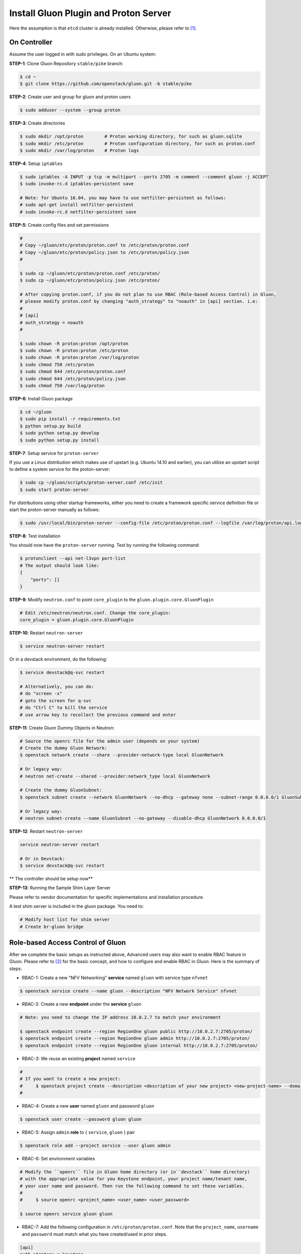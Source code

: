 ..
      Copyright 2016 and 2017, Nokia

      Licensed under the Apache License, Version 2.0 (the "License"); you may
      not use this file except in compliance with the License. You may obtain
      a copy of the License at

          http://www.apache.org/licenses/LICENSE-2.0

      Unless required by applicable law or agreed to in writing, software
      distributed under the License is distributed on an "AS IS" BASIS, WITHOUT
      WARRANTIES OR CONDITIONS OF ANY KIND, either express or implied. See the
      License for the specific language governing permissions and limitations
      under the License.

      Convention for heading levels in Gluon documentation:
      =======  Heading 0 (reserved for the title in a document)
      -------  Heading 1
      ~~~~~~~  Heading 2
      +++++++  Heading 3
      '''''''  Heading 4
      (Avoid deeper levels because they do not render well.)

======================================
Install Gluon Plugin and Proton Server
======================================

Here the assumption is that ``etcd`` cluster is already installed. Otherwise,
please refer to [1]_.

On Controller
-------------

Assume the user logged in with sudo privileges.  On an Ubuntu system:

**STEP-1**: Clone Gluon Repository ``stable/pike`` branch:

.. code-block:: bash

    $ cd ~
    $ git clone https://github.com/openstack/gluon.git -b stable/pike

**STEP-2**: Create user and group for gluon and proton users

.. code-block:: bash

    $ sudo adduser --system --group proton

**STEP-3**: Create directories

.. code-block:: bash

    $ sudo mkdir /opt/proton        # Proton working directory, for such as gluon.sqlite
    $ sudo mkdir /etc/proton        # Proton configuration directory, for such as proton.conf
    $ sudo mkdir /var/log/proton    # Proton logs

**STEP-4**: Setup ``iptables``

.. code-block:: bash

    $ sudo iptables -A INPUT -p tcp -m multiport --ports 2705 -m comment --comment gluon -j ACCEPT
    $ sudo invoke-rc.d iptables-persistent save

    # Note: for Ubuntu 16.04, you may have to use netfilter-persistent as follows:
    # sudo apt-get install netfilter-persistent
    # sudo invoke-rc.d netfilter-persistent save

**STEP-5**: Create config files and set permissions

.. code-block:: bash

    #
    # Copy ~/gluon/etc/proton/proton.conf to /etc/proton/proton.conf
    # Copy ~/gluon/etc/proton/policy.json to /etc/proton/policy.json
    #

    $ sudo cp ~/gluon/etc/proton/proton.conf /etc/proton/
    $ sudo cp ~/gluon/etc/proton/policy.json /etc/proton/

    # After copying proton.conf, if you do not plan to use RBAC (Role-based Access Control) in Gluon,
    # please modify proton.conf by changing "auth_strategy" to "noauth" in [api] section. i.e:
    #
    # [api]
    # auth_strategy = noauth
    #

    $ sudo chown -R proton:proton /opt/proton
    $ sudo chown -R proton:proton /etc/proton
    $ sudo chown -R proton:proton /var/log/proton
    $ sudo chmod 750 /etc/proton
    $ sudo chmod 644 /etc/proton/proton.conf
    $ sudo chmod 644 /etc/proton/policy.json
    $ sudo chmod 750 /var/log/proton

**STEP-6**: Install Gluon package

.. code-block:: bash

    $ cd ~/gluon
    $ sudo pip install -r requirements.txt
    $ python setup.py build
    $ sudo python setup.py develop
    $ sudo python setup.py install

**STEP-7**: Setup service for ``proton-server``

If you use a Linux distribution which makes use of upstart (e.g. Ubuntu 14.10
and earlier), you can utilize an upstart script to define a system service for
the proton-server:

.. code-block:: bash

    $ sudo cp ~/gluon/scripts/proton-server.conf /etc/init
    $ sudo start proton-server

For distributions using other startup frameworks, either you need to create a
framework specific service definition file or start the proton-server manually
as follows:

.. code-block:: bash

   $ sudo /usr/local/bin/proton-server --config-file /etc/proton/proton.conf --logfile /var/log/proton/api.log

**STEP-8**: Test installation

You should now have the ``proton-server`` running. Test by running the
following command:

.. code-block:: bash

    $ protonclient --api net-l3vpn port-list
    # The output should look like:
    {
        "ports": []
    }

**STEP-9**: Modify ``neutron.conf`` to point ``core_plugin`` to the ``gluon.plugin.core.GluonPlugin``

.. code-block:: bash

    # Edit /etc/neutron/neutron.conf. Change the core_plugin:
    core_plugin = gluon.plugin.core.GluonPlugin

**STEP-10**: Restart ``neutron-server``

.. code-block:: bash

    $ service neutron-server restart

Or in a devstack environment, do the following:

.. code-block:: bash

    $ service devstack@q-svc restart

    # Alternatively, you can do:
    # do "screen -x"
    # goto the screen for q-svc
    # do "Ctrl C" to kill the service
    # use arrow key to recollect the previous command and enter

**STEP-11**: Create Gluon Dummy Objects in Neutron:

.. code-block:: bash

    # Source the openrc file for the admin user (depends on your system)
    # Create the dummy Gluon Network:
    $ openstack network create --share --provider-network-type local GluonNetwork

    # Or legacy way:
    # neutron net-create --shared --provider:network_type local GluonNetwork

    # Create the dummy GluonSubnet:
    $ openstack subnet create --network GluonNetwork --no-dhcp --gateway none --subnet-range 0.0.0.0/1 GluonSubnet

    # Or legacy way:
    # neutron subnet-create --name GluonSubnet --no-gateway --disable-dhcp GluonNetwork 0.0.0.0/1

**STEP-12**: Restart ``neutron-server``

.. code-block:: bash

    service neutron-server restart

    # Or in Devstack:
    $ service devstack@q-svc restart

** The controller should be setup now**

**STEP-13**: Running the Sample Shim Layer Server

Please refer to vendor documentation for specific implementations and
installation procedure.

A test shim server is included in the gluon package. You need to:

.. code-block:: bash

    # Modify host list for shim server
    # Create br-gluon bridge

Role-based Access Control of Gluon
----------------------------------

After we complete the basic setups as instructed above,
Advanced users may also want to enable RBAC feature in Gluon.
Please refer to [2]_ for the basic concept, and how to configure
and enable RBAC in Gluon. Here is the summary of steps:

* RBAC-1: Create a new "NFV Networking" **service** named ``gluon``
  with service type ``nfvnet``

.. code-block:: bash

    $ openstack service create --name gluon --description "NFV Network Service" nfvnet

* RBAC-2: Create a new **endpoint** under the **service** ``gluon``

.. code-block:: bash

    # Note: you need to change the IP address 10.0.2.7 to match your environment

    $ openstack endpoint create --region RegionOne gluon public http://10.0.2.7:2705/proton/
    $ openstack endpoint create --region RegionOne gluon admin http://10.0.2.7:2705/proton/
    $ openstack endpoint create --region RegionOne gluon internal http://10.0.2.7:2705/proton/

* RBAC-3: We reuse an existing **project** named ``service``

.. code-block:: bash

    #
    # If you want to create a new project:
    #     $ openstack project create --description <description of your new project> <new-project-name> --domain default
    #

* RBAC-4: Create a new **user** named ``gluon`` and password ``gluon``

.. code-block:: bash

    $ openstack user create --password gluon gluon

* RBAC-5: Assign ``admin`` **role** to { ``service``, ``gluon`` } pair

.. code-block:: bash

    $ openstack role add --project service --user gluon admin

* RBAC-6: Set environment variables

.. code-block:: bash

    # Modify the ``openrc`` file in Gluon home directory (or in``devstack`` home directory)
    # with the appropriate value for you Keystone endpoint, your project name/tenant name,
    # your user name and password. Then run the following command to set these variables.
    #
    #     $ source openrc <project_name> <user_name> <user_password>

    $ source openrc service gluon gluon

* RBAC-7: Add the following configuration in ``/etc/proton/proton.conf``. Note that the
  ``project_name``, ``username`` and ``password`` must match what you have created/used
  in prior steps.

.. code-block:: ini

    [api]
    auth_strategy = keystone

    [keystone_authtoken]
    auth_uri = http://10.0.2.7:5000
    project_domain_name = Default
    project_name = service
    user_domain_name = Default
    password = gluon
    username = gluon
    auth_url = http://10.0.2.7:35357
    auth_type = password

* RBAC-8: If policies are defined in YAML, those policies will be applied.
  Otherwise, default policies defined in ``gluon/models/base/base.yaml`` will be used.

* RBAC-9: Restart ``proton-server``

.. code-block:: bash

   $ sudo /usr/local/bin/proton-server --config-file /etc/proton/proton.conf --logfile /var/log/proton/api.log

* RBAC-10: Get token using curl or OpenStack CLI:

.. code-block:: bash

    #
    # Use curl
    #
    $ curl -s -X POST http://192.0.2.4:5000/v2.0/tokens \
      -H "Content-Type: application/json" \
      -d '{"auth": {"tenantName": "'"$OS_TENANT_NAME"'", \
           "passwordCredentials": {"username": "'"$OS_USERNAME"'", \
                                   "password": "'"$OS_PASSWORD"'"}}}' \
      | python -m json.tool

    #
    # Or use OpenStack CLI
    #

    $ openstack token issue

* RBAC-10: Now you can access Proton server with token

.. code-block:: bash

    #
    # Note: you need to replace the exemplary token value with your own token value
    #       and replace the Proton server URL with your own URL
    #

    $ curl -s -H "X-Auth-Token: 1678f8ef3a97497b842f0f7088b0b090" http://192.0.2.4:2705 | python -m json.tool

    #
    # Get a specific port information
    # Note you also need to replace the exemplary port-id with your own port-id
    #

    $ curl -s -H "X-Auth-Token: 1678f8ef3a97497b842f0f7088b0b090" http://192.0.2.4:2705/proton/net-l3vpn/v1.0/ports/30f12741-ffe8-4c85-819b-04a496251f00

* RBAC-11: At this moment, RBAC should work fine now. You need to make sure that
  "X-Auth-Token: <auth-token>" header is always added in your RESTful http request.

References

.. [1] install_etcd
.. [2] ../devref/gluon-auth.inc
